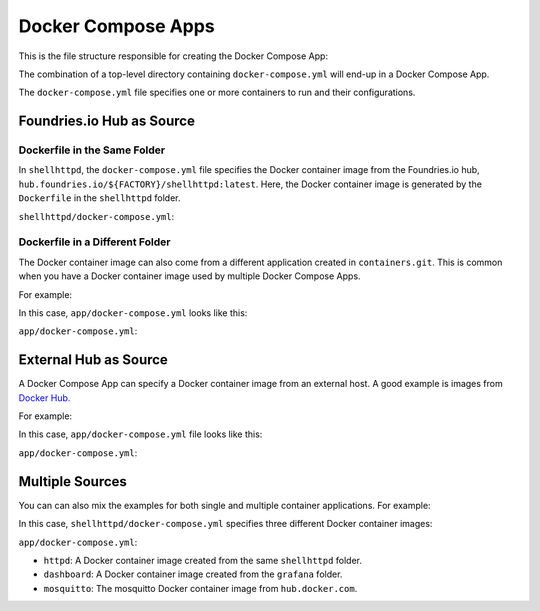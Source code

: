 Docker Compose Apps
===================

This is the file structure responsible for creating the Docker Compose App:

.. prompt:: text

     └── containers
         └── shellhttpd
             └── docker-compose.yml

The combination of a top-level directory containing ``docker-compose.yml``
will end-up in a Docker Compose App.

The ``docker-compose.yml`` file specifies one or more containers to run and their configurations. 

Foundries.io Hub as Source
--------------------------


Dockerfile in the Same Folder
^^^^^^^^^^^^^^^^^^^^^^^^^^^^^

In ``shellhttpd``,  the ``docker-compose.yml`` file specifies the Docker 
container image from the Foundries.io hub, ``hub.foundries.io/${FACTORY}/shellhttpd:latest``.
Here, the Docker container image is generated by the ``Dockerfile`` in the ``shellhttpd`` folder.

.. prompt:: text

     └── containers
         └── shellhttpd
             ├── docker-compose.yml
             └── Dockerfile

``shellhttpd/docker-compose.yml``:

.. prompt:: text

     services:
       httpd:
         image: hub.foundries.io/${FACTORY}/shellhttpd:latest

Dockerfile in a Different Folder
^^^^^^^^^^^^^^^^^^^^^^^^^^^^^^^^

The Docker container image can also come from a different application created in ``containers.git``. 
This is common when you have a Docker container image used by multiple Docker Compose Apps.

For example:

.. prompt:: text

     └── containers
         ├── app
         │   └── docker-compose.yml
         └── grafana
             └── Dockerfile

In this case, ``app/docker-compose.yml`` looks like this:

``app/docker-compose.yml``:

.. prompt:: text

     services:
       dashboard:
         image: hub.foundries.io/${FACTORY}/grafana:latest

External Hub as Source
-----------------------

A Docker Compose App can specify a Docker container image from an external host.
A good example is images from `Docker Hub. <https://hub.docker.com/>`_

For example:

.. prompt:: text

     └── containers
         └── mosquitto
             └── docker-compose.yml

In this case, ``app/docker-compose.yml`` file looks like this:

``app/docker-compose.yml``:

.. prompt:: text

     services:
       mosquitto:
         image: eclipse-mosquitto:1.6.12

Multiple Sources
----------------

You can can also mix the examples for both single and multiple container applications.
For example:

.. prompt:: text

     └── containers
         ├── shellhttpd
         │   ├── docker-compose.yml
         │   └── Dockerfile
         └── grafana
             └── Dockerfile


In this case, ``shellhttpd/docker-compose.yml`` specifies three different Docker container images:

``app/docker-compose.yml``:

.. prompt:: text

     services:
       httpd:
         image: hub.foundries.io/${FACTORY}/shellhttpd:latest
       dashboard:
         image: hub.foundries.io/${FACTORY}/grafana:latest
       mosquitto:
         image: eclipse-mosquitto:1.6.12

- ``httpd``: A Docker container image created from the same ``shellhttpd`` folder.
- ``dashboard``: A Docker container image created from the ``grafana`` folder.
- ``mosquitto``: The mosquitto Docker container image from ``hub.docker.com``.

